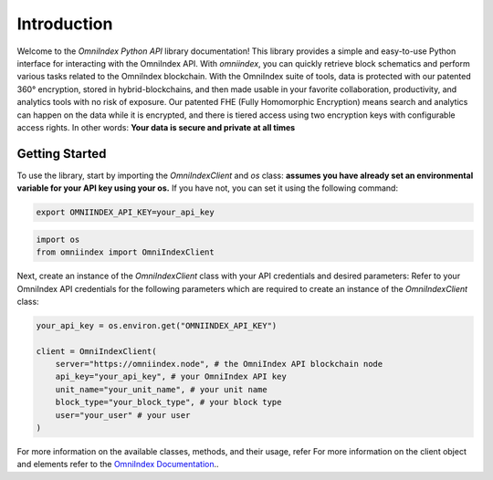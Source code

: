 Introduction
============

Welcome to the `OmniIndex Python API` library documentation! This library provides a simple and easy-to-use Python interface for interacting with the OmniIndex API. With `omniindex`, you can quickly retrieve block schematics and perform various tasks related to the OmniIndex blockchain.
With the OmniIndex suite of tools, data is protected with our patented 360° encryption, stored in hybrid-blockchains, and then made usable in your favorite collaboration, productivity, and analytics tools with no risk of exposure. Our patented FHE (Fully Homomorphic Encryption) means search and analytics can happen on the data while it is encrypted, and there is tiered access using two encryption keys with configurable access rights. 
In other words: **Your data is secure and private at all times**


Getting Started
---------------

To use the library, start by importing the `OmniIndexClient` and `os` class:
**assumes you have already set an environmental variable for your API key using your os.** If you have not, you can set it using the following command: 

.. code-block:: bash 

   export OMNIINDEX_API_KEY=your_api_key

.. code-block:: python

   import os 
   from omniindex import OmniIndexClient

Next, create an instance of the `OmniIndexClient` class with your API credentials and desired parameters:
Refer to your OmniIndex API credentials for the following parameters which are required to create an instance of the `OmniIndexClient` class:

.. code-block:: python

   your_api_key = os.environ.get("OMNIINDEX_API_KEY")

   client = OmniIndexClient(
       server="https://omniindex.node", # the OmniIndex API blockchain node
       api_key="your_api_key", # your OmniIndex API key
       unit_name="your_unit_name", # your unit name 
       block_type="your_block_type", # your block type 
       user="your_user" # your user 
   )

For more information on the available classes, methods, and their usage, refer For more information on the client object and elements refer to the `OmniIndex Documentation <https://omniindex.io/docs/>`_..